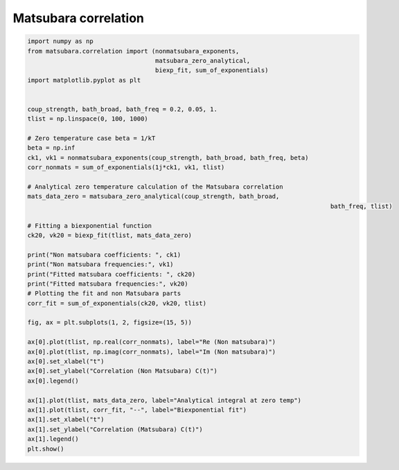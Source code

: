 #####################
Matsubara correlation
#####################

.. code-block:: python

	import numpy as np
	from matsubara.correlation import (nonmatsubara_exponents,
	                                   matsubara_zero_analytical,
	                                   biexp_fit, sum_of_exponentials)
	import matplotlib.pyplot as plt


	coup_strength, bath_broad, bath_freq = 0.2, 0.05, 1.
	tlist = np.linspace(0, 100, 1000)

	# Zero temperature case beta = 1/kT
	beta = np.inf
	ck1, vk1 = nonmatsubara_exponents(coup_strength, bath_broad, bath_freq, beta)
	corr_nonmats = sum_of_exponentials(1j*ck1, vk1, tlist)

	# Analytical zero temperature calculation of the Matsubara correlation
	mats_data_zero = matsubara_zero_analytical(coup_strength, bath_broad,
											   bath_freq, tlist)

	# Fitting a biexponential function
	ck20, vk20 = biexp_fit(tlist, mats_data_zero)

	print("Non matsubara coefficients: ", ck1)
	print("Non matsubara frequencies:", vk1)
	print("Fitted matsubara coefficients: ", ck20)
	print("Fitted matsubara frequencies:", vk20)
	# Plotting the fit and non Matsubara parts
	corr_fit = sum_of_exponentials(ck20, vk20, tlist)

	fig, ax = plt.subplots(1, 2, figsize=(15, 5))

	ax[0].plot(tlist, np.real(corr_nonmats), label="Re (Non matsubara)")
	ax[0].plot(tlist, np.imag(corr_nonmats), label="Im (Non matsubara)")
	ax[0].set_xlabel("t")
	ax[0].set_ylabel("Correlation (Non Matsubara) C(t)")
	ax[0].legend()

	ax[1].plot(tlist, mats_data_zero, label="Analytical integral at zero temp")
	ax[1].plot(tlist, corr_fit, "--", label="Biexponential fit")
	ax[1].set_xlabel("t")
	ax[1].set_ylabel("Correlation (Matsubara) C(t)")
	ax[1].legend()
	plt.show()


.. image:: examples/plots/corr.png